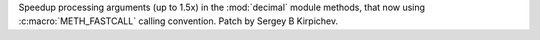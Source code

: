 Speedup processing arguments (up to 1.5x) in the :mod:`decimal` module
methods, that now using :c:macro:`METH_FASTCALL` calling convention.  Patch
by Sergey B Kirpichev.
